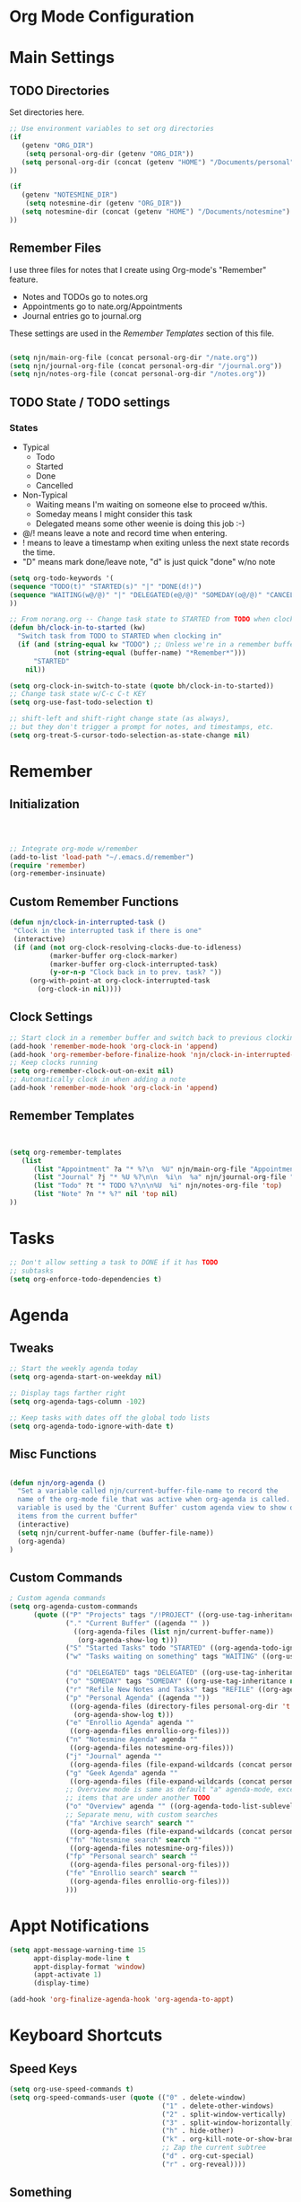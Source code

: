 #+property: results silent
* Org Mode Configuration
  :PROPERTIES:
  :ID:       BCFE2FAF-6510-4949-B182-66521BB14A5D
  :END:
* Main Settings
** TODO Directories
Set directories here.
#+begin_src emacs-lisp
    ;; Use environment variables to set org directories
    (if 
       (getenv "ORG_DIR")
        (setq personal-org-dir (getenv "ORG_DIR"))
       (setq personal-org-dir (concat (getenv "HOME") "/Documents/personal")
    ))

    (if 
       (getenv "NOTESMINE_DIR")
        (setq notesmine-dir (getenv "ORG_DIR"))
       (setq notesmine-dir (concat (getenv "HOME") "/Documents/notesmine")
    ))
#+end_src

** Remember Files
I use three files for notes that I create using Org-mode's "Remember"
feature.

  - Notes and TODOs go to notes.org
  - Appointments go to nate.org/Appointments
  - Journal entries go to journal.org

These settings are used in the [[Remember Templates]] section of this file.

#+begin_src emacs-lisp

  (setq njn/main-org-file (concat personal-org-dir "/nate.org"))
  (setq njn/journal-org-file (concat personal-org-dir "/journal.org"))
  (setq njn/notes-org-file (concat personal-org-dir "/notes.org"))
  
#+end_src

** TODO State / TODO settings
*** States
  - Typical
    - Todo
    - Started
    - Done
    - Cancelled
  - Non-Typical
    - Waiting means I'm waiting on someone else to proceed w/this.
    - Someday means I might consider this task
    - Delegated means some other weenie is doing this job :-)

  - @/! means leave a note and record time when entering.
  - ! means to leave a timestamp when exiting unless the next state records the time.
  - "D" means mark done/leave note, "d" is just quick "done" w/no note

#+begin_src emacs-lisp
(setq org-todo-keywords '(
(sequence "TODO(t)" "STARTED(s)" "|" "DONE(d!)")  
(sequence "WAITING(w@/@)" "|" "DELEGATED(e@/@)" "SOMEDAY(o@/@)" "CANCELLED(c@/@)")
))
#+end_src

#+begin_src emacs-lisp
    ;; From norang.org -- Change task state to STARTED from TODO when clocking in -------
    (defun bh/clock-in-to-started (kw)
      "Switch task from TODO to STARTED when clocking in"
      (if (and (string-equal kw "TODO") ;; Unless we're in a remember buffer
               (not (string-equal (buffer-name) "*Remember*")))
          "STARTED"
        nil))

    (setq org-clock-in-switch-to-state (quote bh/clock-in-to-started))
    ;; Change task state w/C-c C-t KEY
    (setq org-use-fast-todo-selection t)

    ;; shift-left and shift-right change state (as always),
    ;; but they don't trigger a prompt for notes, and timestamps, etc.
    (setq org-treat-S-cursor-todo-selection-as-state-change nil)
#+end_src

* Remember 
** Initialization
#+begin_src emacs-lisp
   


;; Integrate org-mode w/remember
(add-to-list 'load-path "~/.emacs.d/remember")
(require 'remember)
(org-remember-insinuate)
#+end_src

** Custom Remember Functions
#+begin_src emacs-lisp
(defun njn/clock-in-interrupted-task ()
 "Clock in the interrupted task if there is one"
 (interactive)
 (if (and (not org-clock-resolving-clocks-due-to-idleness)
          (marker-buffer org-clock-marker)
          (marker-buffer org-clock-interrupted-task)
          (y-or-n-p "Clock back in to prev. task? "))
     (org-with-point-at org-clock-interrupted-task
       (org-clock-in nil))))
#+end_src
** Clock Settings
#+begin_src emacs-lisp
    ;; Start clock in a remember buffer and switch back to previous clocking task on save
    (add-hook 'remember-mode-hook 'org-clock-in 'append)
    (add-hook 'org-remember-before-finalize-hook 'njn/clock-in-interrupted-task)
    ;; Keep clocks running
    (setq org-remember-clock-out-on-exit nil)
    ;; Automatically clock in when adding a note
    (add-hook 'remember-mode-hook 'org-clock-in 'append)
#+end_src
** Remember Templates
#+begin_src emacs-lisp
  
  
  (setq org-remember-templates
     (list
        (list "Appointment" ?a "* %?\n  %U" njn/main-org-file "Appointments" nil)
        (list "Journal" ?j "* %U %?\n\n  %i\n  %a" njn/journal-org-file "X" 'my-check)
        (list "Todo" ?t "* TODO %?\n\n%U  %i" njn/notes-org-file 'top)
        (list "Note" ?n "* %?" nil 'top nil)
  ))
#+end_src

* Tasks

#+begin_src emacs-lisp
  ;; Don't allow setting a task to DONE if it has TODO 
  ;; subtasks
  (setq org-enforce-todo-dependencies t)
#+end_src

* Agenda
** Tweaks
#+begin_src emacs-lisp
;; Start the weekly agenda today
(setq org-agenda-start-on-weekday nil)

;; Display tags farther right
(setq org-agenda-tags-column -102)

;; Keep tasks with dates off the global todo lists
(setq org-agenda-todo-ignore-with-date t)

#+end_src
** Misc Functions
#+begin_src emacs-lisp

(defun njn/org-agenda ()
  "Set a variable called njn/current-buffer-file-name to record the
  name of the org-mode file that was active when org-agenda is called.  This
  variable is used by the 'Current Buffer' custom agenda view to show only
  items from the current buffer"
  (interactive)
  (setq njn/current-buffer-name (buffer-file-name))
  (org-agenda)
)
#+end_src
** Custom Commands
#+begin_src emacs-lisp
  ; Custom agenda commands
  (setq org-agenda-custom-commands 
        (quote (("P" "Projects" tags "/!PROJECT" ((org-use-tag-inheritance nil)))
                ("." "Current Buffer" ((agenda "" ))
                  ((org-agenda-files (list njn/current-buffer-name))
                   (org-agenda-show-log t)))
                ("S" "Started Tasks" todo "STARTED" ((org-agenda-todo-ignore-with-date nil)))
                ("w" "Tasks waiting on something" tags "WAITING" ((org-use-tag-inheritance nil)))
  
                ("d" "DELEGATED" tags "DELEGATED" ((org-use-tag-inheritance nil)))
                ("o" "SOMEDAY" tags "SOMEDAY" ((org-use-tag-inheritance nil)))
                ("r" "Refile New Notes and Tasks" tags "REFILE" ((org-agenda-todo-ignore-with-date nil)))
                ("p" "Personal Agenda" ((agenda ""))
                 ((org-agenda-files (directory-files personal-org-dir 't "^[^.].*org$"))
                  (org-agenda-show-log t)))
                ("e" "Enrollio Agenda" agenda ""
                 ((org-agenda-files enrollio-org-files)))
                ("n" "Notesmine Agenda" agenda ""
                 ((org-agenda-files notesmine-org-files)))
                ("j" "Journal" agenda ""
                 ((org-agenda-files (file-expand-wildcards (concat personal-org-dir "/journal.org")))))
                ("g" "Geek Agenda" agenda ""
                 ((org-agenda-files (file-expand-wildcards (concat personal-org-dir "/*geek.org")))))
                ;; Overview mode is same as default "a" agenda-mode, except doesn't show TODO
                ;; items that are under another TODO
                ("o" "Overview" agenda "" ((org-agenda-todo-list-sublevels nil)))
                ;; Separate menu, with custom searches
                ("fa" "Archive search" search ""
                 ((org-agenda-files (file-expand-wildcards (concat personal-org-dir "/*.org_archive")))))
                ("fn" "Notesmine search" search ""
                 ((org-agenda-files notesmine-org-files)))
                ("fp" "Personal search" search ""
                 ((org-agenda-files personal-org-files)))
                ("fe" "Enrollio search" search ""
                 ((org-agenda-files enrollio-org-files)))
                )))
#+end_src

* Appt Notifications
#+begin_src emacs-lisp
  (setq appt-message-warning-time 15
        appt-display-mode-line t
        appt-display-format 'window)
        (appt-activate 1)
        (display-time)

  (add-hook 'org-finalize-agenda-hook 'org-agenda-to-appt)

#+end_src

* Keyboard Shortcuts
** Speed Keys

#+begin_src emacs-lisp
(setq org-use-speed-commands t)
(setq org-speed-commands-user (quote (("0" . delete-window)
                                      ("1" . delete-other-windows)
                                      ("2" . split-window-vertically)
                                      ("3" . split-window-horizontally)
                                      ("h" . hide-other)
                                      ("k" . org-kill-note-or-show-branches)
                                      ;; Zap the current subtree
                                      ("d" . org-cut-special)
                                      ("r" . org-reveal))))

#+end_src
** Something
#+begin_src emacs-lisp
;; Keyboard bindings
(global-set-key (kbd "<f5>") 'njn/org-agenda)
(global-unset-key (kbd "<f3>"))
(global-set-key (kbd "<f3> a") 'org-save-all-org-buffers)
(global-set-key (kbd "<f3> f") 'org-occur-in-agenda-files)
(global-set-key (kbd "<f3> i") 'org-clock-in)
(global-set-key (kbd "<f3> j") 'org-clock-goto)
(global-set-key (kbd "<f3> l") 'agenda-this-file-only)              ;; Lock agenda (and other org-functions)
(global-set-key (kbd "<f3> n") 'org-remember)
(global-set-key (kbd "<f3> o") 'org-clock-out)
(global-set-key (kbd "<f3> p") '(lambda() (interactive) (org-clock-goto 't)))
(global-set-key (kbd "<f3> r") 'org-resolve-clocks)
(global-set-key (kbd "<f3> s") 'njn/toggle-agenda-log-show-closed)
(global-set-key (kbd "<f3> u") 'org-agenda-remove-restriction-lock) ;; Undo agenda lock
#+end_src

** Editing
#+begin_src emacs-lisp
  (org-defkey org-mode-map (kbd "M-j")
    '(lambda () (interactive)
    (org-show-subtree) (end-of-line)
    (org-return-indent)))
#+end_src

* Fast Navigation to Files
#+begin_src emacs-lisp

(global-set-key "\C-cb" 'org-iswitchb)

(global-set-key (kbd "<f6> m") (lambda () "Goto some task"
    (interactive)
    (org-id-goto "49E0DC6B-D78C-4C7A-88BF-545DA0907FFE"))) 

(global-set-key (kbd "<f6> e") (lambda () "Goto Enrollio"
    (interactive)
    (org-id-goto "997DDAB8-DDFF-4517-90F2-CEFB0A2727E7")))

(global-set-key (kbd "<f6> a") (lambda () "Goto Appointments"
    (interactive)
    (org-id-goto "A33F7A0C-F974-4C7F-A4FD-1AAA6CF9C60E")))

(global-set-key (kbd "<f6> b") (lambda () "Goto Byteworks"
    (interactive)
    (org-id-goto "BFBDC32E-915B-418A-9B94-9791CDA49DD3"))) 

(global-set-key (kbd "<f6> c") (lambda () "Org Mode Custom"
    (interactive)
    (org-id-goto "BCFE2FAF-6510-4949-B182-66521BB14A5D")))

(global-set-key (kbd "<f6> o") 'njn/goto-org-mode-task)
(global-set-key (kbd "<f6> g") 'njn/goto-org-mode-notesmine)
(global-set-key (kbd "<f6> h") 'njn/goto-home)
(global-set-key (kbd "<f6> l") 'njn/goto-customer1)

(defun njn/goto-org-mode-task()
  "Goto umbrella org-mode task" 
  (interactive) 
  (org-id-goto "2B8F0265-6509-4E79-9355-312F4B340503"))


(defun njn/goto-org-mode-notesmine()
  "Goto notesmine org-mode file" 
  (interactive) 
  (org-id-goto "F10D261F-0AFB-448F-BB34-8CAF652144CE"))


(global-set-key (kbd "<f6> n") 'njn/goto-notes)
(defun njn/goto-notes()
  "Goto notes org-mode file" 
  (interactive) 
  (org-id-goto "7E945130-2544-4600-A46E-07B774601C80"))


(defun njn/goto-home()
  "Goto notes org-mode file" 
  (interactive) 
  (org-id-goto "772DFBDD-38A3-4E92-8860-6904CC9D4F49"))


(defun njn/goto-customer1()
  "Goto customer1's org-mode file" 
  (interactive) 
  (org-id-goto "5C3263D1-949E-4E01-937A-201A8E83E1C0"))




#+end_src

#+results:
: njn/goto-customer1

* Clocking

#+begin_src emacs-lisp
  ;; Use 10 minute increments
  (setq org-time-stamp-rounding-minutes (quote (1 10)))
#+end_src

* Yasnippets
** Initialization

#+begin_src emacs-lisp
;; Load Yasnippets
(add-to-list 'load-path (expand-file-name "~/.emacs.d/plugins/yasnippet"))
    (require 'yasnippet)
    (yas/initialize)
    (yas/load-directory "~/.emacs.d/plugins/yasnippet/snippets")
#+end_src


#+begin_src emacs-lisp
;; Make TAB the yas trigger key in the org-mode-hook and turn on flyspell mode
(add-hook 'org-mode-hook
          (let ((original-command (lookup-key org-mode-map [tab])))
            `(lambda ()
               (setq yas/fallback-behavior
                     '(apply ,original-command))
               (local-set-key [tab] 'yas/expand))))
#+end_src
